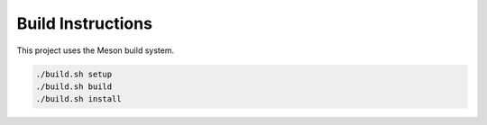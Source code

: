 Build Instructions
==================

This project uses the Meson build system.

.. code-block:: bash

   ./build.sh setup
   ./build.sh build
   ./build.sh install